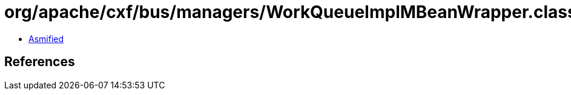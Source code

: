 = org/apache/cxf/bus/managers/WorkQueueImplMBeanWrapper.class

 - link:WorkQueueImplMBeanWrapper-asmified.java[Asmified]

== References

